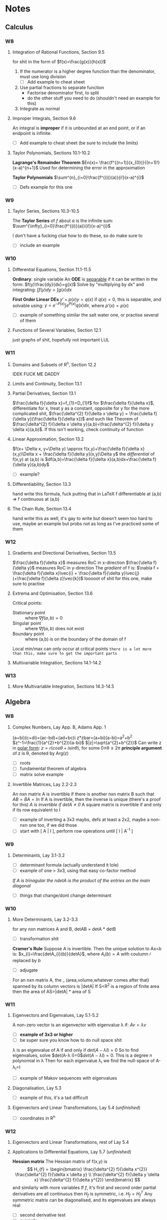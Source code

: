 #+STARTUP: indent latexpreview
#+OPTIONS: toc:nil
* Notes
** Calculus
*** W8
**** Integration of Rational Functions, Section 9.5
     for shit in the form of $f(x)=\frac{g(x)}{h(x)}$
     1. If the numerator is a higher degree function than the denominator, must use long division
        - [ ] Add example to cheat sheet
     2. Use partial fractions to separate function
        - Factorise denominator first, to split
        - do the other stuff you need to do (shouldn't need an example for this)
     3. Integrate as normal
**** Improper Integrals, Section 9.6
     An integral is *improper* if it is unbounded at an end point, or if an endpoint is infinite.
     - [ ] Add example to cheat sheet (be sure to include the limits)
**** Taylor Polynomials, Sections 10.1-10.2
     *Lagrange's Remainder Theorem*
     $En(x)= \frac{f^{(n+1)}(x_{0})}{(n+1)!}(x-a)^{n+1}$
     Used for determining the error in the approximation

     *Taylor Polynomials*
     $\sum^{n}_{i=0}\frac{f^{(i)}(a)}{i!}(x-a)^{i}$

     - [ ] Defs example for this one
*** W9
**** Taylor Series, Sections 10.3-10.5
     The *Taylor Series* of $f$ about $a$ is the infinite sum:
     $\sum^{\infty}_{i=0}\frac{f^{(i)}(a)}{i!}(x-a)^{i}$ 
     
     I don't have a fucking clue how to do these, so do make sure to 
     - [ ] include an example
*** W10
**** Differential Equations, Section 11.1-11.5
     *Ordinary*: single variable
     An *ODE* is _separable_ if it can be written in the form:
     $f(y)\frac{dy}{dx}=g(x)$
     Solve by "multiplying by dx" and integrating:
     $\int{f(y)dy}=\int{g(x)dx}$
     
     *First Order Linear DEs*
     $y'+p(x)y=q(x)$
     if $q(x)=0$, this is separable, and solvable using:
     $y=e^{-P(x)}\int{e^{P(x)}q(x)dx}$, where $p'(x)=p(x)$
     
     - [ ] example of something similar the salt water one, or practise several of them
**** Functions of Several Variables, Section 12.1
     just graphs of shit, hopefully not important LUL
*** W11
**** Domains and Subsets of R^n, Section 12.2
     IDEK FUCK ME DADDY
**** Limits and Continuity, Section 13.1
**** Partial Derivatives, Section 13.1
     $\frac{\delta f}{\delta x}=f_{1}=D_{1}f$
     for $\frac{\delta f}{\delta x}$, differentiate for x, treat y as a constant, opposite for y
     for the more complicated shit, $\frac{\delta^{2} f}{\delta x \delta y} = \frac{\delta f}{\delta y}(\frac{\delta f}{\delta x})$ and such like
     Theorem of $\frac{\delta^{2} f}{\delta x \delta y}(a,b)=\frac{\delta^{2} f}{\delta y \delta x}(a,b)$. If this isn't working, check continuity of function
**** Linear Approximation, Section 13.2
     $f(x+ \Delta x, y+\Delta y) \approx f(x,y)+\frac{\delta f}{\delta x}(x,y)\Delta x + \frac{\delta f}{\delta y}(x,y)\Delta y$
     the /differential/ of f(x,y) at (a,b) is
     $df(a,b)=\frac{\delta f}{\delta x}(a,b)dx+\frac{\delta f}{\delta y}(a,b)dy$
     - [ ] example?
**** Differentiability, Section 13.3
     hand write this formula, fuck putting that in LaTeX
     f differentiable at (a,b) => f continuous at (a,b)
**** The Chain Rule, Section 13.4
     hand write this as well, it's gay to write but doesn't seem too hard to use, maybe an example but probs not as long as I've practiced some of them
*** W12
**** Gradients and Directional Derivatives, Section 13.5
$\frac{\delta f}{\delta x}$ measures RoC in x-direction
$\frac{\delta f}{\delta y}$ measures RoC in y-direction
The /gradient/ of f is:
$\nabla f = \frac{\delta f}{\delta x}\vec{i} + \frac{\delta f}{\delta y}\vec{j} (+\frac{\delta f}{\delta z}\vec{k})$
looooot of shit for this one, make sure to practise
**** Extrema and Optimisation, Section 13.6
Critical points:
- Stationary point :: where $\nabla f(a,b)=0$
- Singular point :: where $\nabla f(a,b)$ does not exist
- Boundary point :: where (a,b) is on the boundary of the domain of f
Local min/max can only occur at critical points
=there is a lot more than this, make sure to get the important parts=
**** Multivariable Integration, Sections 14.1-14.2
*** W13
**** More Multivariable Integration, Sections 14.3-14.5
** Algebra
*** W8
**** Complex Numbers, Lay App. B, Adams App. 1
(a+bi)(c+di)=(ac-bd)+(ad+bc)i
z*zbar=(a+bi)(a-bi)=a^2+b^2
$z^-1=\frac{1}{a^{2}+b^{2}}(a-bi)$
$|z|=\sqrt{a^{2}+b^{2}}$
Can write z in _polar form_:
$z=r(cos\theta+ isin\theta)$, for some 0\le\theta\le2\pi
*principle argument* of z is \theta, denoted by Arg(z)
- [ ] roots
- [ ] fundamental theorem of algebra
- [ ] matrix solve example
**** Invertible Matrices, Lay 2.2-2.3
An nxn matrix A is invertible if there is another nxn matrix B such that $AB=BA=In$
If A is invertible, then the inverse is unique (there's a proof for this)
/A is invertible if detA\ne0/
A square matrix is invertible if and only if its row equivalent to I
- [ ] example of inverting a 3x3 maybs, defs at least a 2x2, maybe a non-nxn one too, if we did those
- [ ] start with [ A | I ], perform row operations until [ I | A^-1 ]
*** W9
**** Determinants, Lay 3.1-3.2
- [ ] determinant formula (actually understand it lole)
- [ ] example of one > 3x3, using that easy co-factor method
/If A is trinagular the ndetA is the product of the entries on the main diagonal/
- [ ] things that change/dont change determinant

*** W10
**** More Determinants, Lay 3.2-3.3
for any nxn matrices A and B, detAB = detA * detB
- [ ] transformation shit
*Cramer's Rule*
Suppose A is invertible. Then the unique solution to Ax=b is:
$x_{i}=\frac{detA_{i}(b)}{detA}$, where $A_i(b)=A$ with coulumn /i/ replaced by /b/
- [ ] adjugate
For an nxn matrix A, the _ (area,volume,whatever comes after that) spanned by its column vectors is |detA|
If S<R^2 is a region of finite area then the area of AS=|detA| * area of S

*** W11
**** Eigenvectors and Eigenvalues, Lay 5.1-5.2
A non-zero vector is an eigenvector with eigenvalue \lambda if:
$Av=\lambda v$
- [ ] *example of 3x3 or higher*
- [ ] be super sure you know how to do null space shit
  
\lambda is an eigenvalue of A if and only if $det(A-\lambda I)=0$
 So to find eigenvalues, solve $det(A-\lambda I)=0$$det(A-\lambda I)=0$. This is a degree /n/ polynomial in \lambda
 Then for each eigenvalue \lambda_{i} we find the null-space of A-\lambda_{i}=I
 - [ ] example of Makov sequences with eigenvalues
**** Diagonalisation, Lay 5.3
- [ ] example of this, it's a tad difficult
**** Eigenvectors and Linear Transformations, Lay 5.4 (/unfinished/)
- [ ] coordinates in R^n
  
*** W12
**** Eigenvectors and Linear Transformations, rest of Lay 5.4
**** Applications to Differential Equations, Lay 5.7 (/unfinished/)
*Hessian matrix*
The Hessian matrix of f(x,y) is 
\[
H_{f} = 
\begin{bmatrix}
\frac{\delta^{2} f}{\delta x^{2}} \frac{\delta^{2} f}{\delta x \delta y} \\
\frac{\delta^{2} f}{\delta y \delta x} \frac{\delta^{2} f}{\delta y^{2}}
\end{bmatrix}
\]
and similarly with more variables
If $f$, it's first and second order partial derivatives are all continuous then $H_{f}$ is symmetric, i.e. $H_{f}=H_{f}^{T}$
Any symmetric matrix can be diagonalised, and its eigenvalues are always real
- [ ] second derivative test
- [ ] example
**** Complex Eigenvalues, Lay 5.5 (/unfinished/)
*** W13
**** More Complex Eigenvalues, Factoring as A=PCP^-1, rest of Lay 5.5
**** Discrete and Continuous Dynamical System, Lay 5.6-5.7
* TODOstuff 
** TODO Include examples noted in ^
** TODO Be sure of how to compute the various spaces and their bases of a matrix
